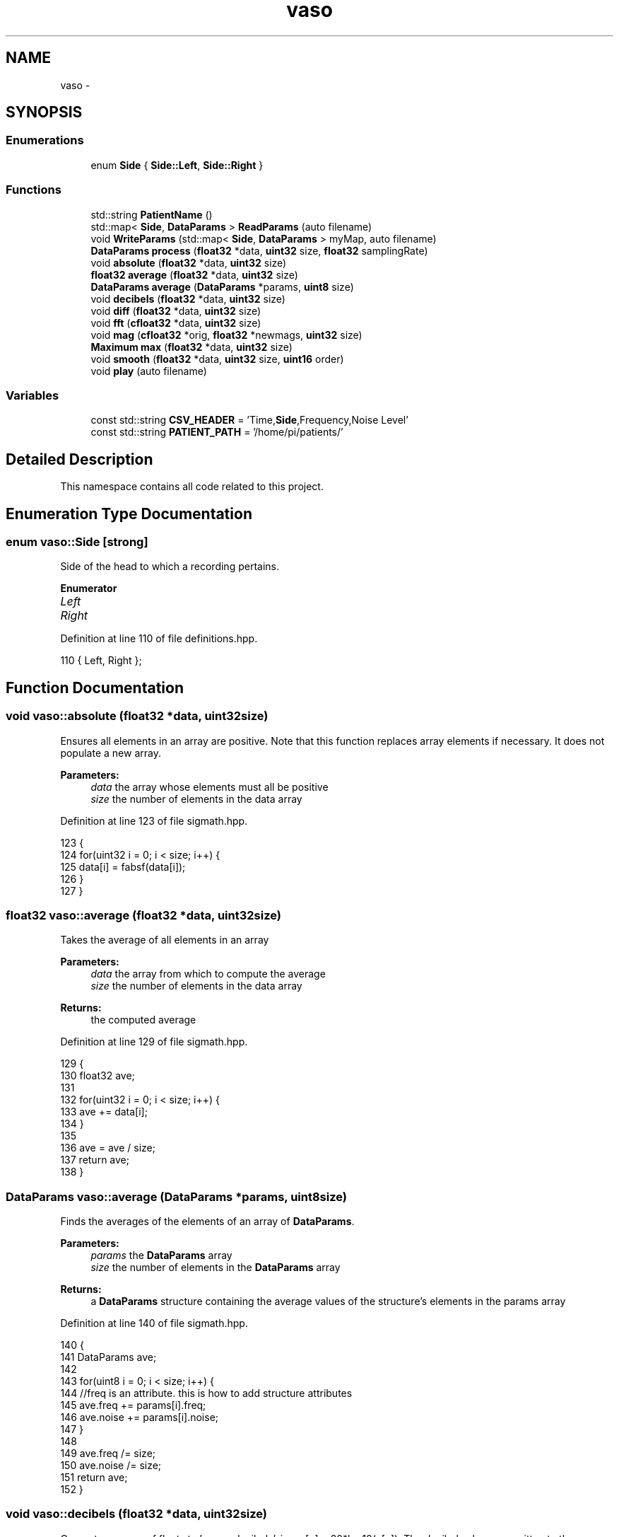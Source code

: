 .TH "vaso" 3 "Tue Apr 19 2016" "Andrew and Nick's Project" \" -*- nroff -*-
.ad l
.nh
.SH NAME
vaso \- 
.SH SYNOPSIS
.br
.PP
.SS "Enumerations"

.in +1c
.ti -1c
.RI "enum \fBSide\fP { \fBSide::Left\fP, \fBSide::Right\fP }"
.br
.in -1c
.SS "Functions"

.in +1c
.ti -1c
.RI "std::string \fBPatientName\fP ()"
.br
.ti -1c
.RI "std::map< \fBSide\fP, \fBDataParams\fP > \fBReadParams\fP (auto filename)"
.br
.ti -1c
.RI "void \fBWriteParams\fP (std::map< \fBSide\fP, \fBDataParams\fP > myMap, auto filename)"
.br
.ti -1c
.RI "\fBDataParams\fP \fBprocess\fP (\fBfloat32\fP *data, \fBuint32\fP size, \fBfloat32\fP samplingRate)"
.br
.ti -1c
.RI "void \fBabsolute\fP (\fBfloat32\fP *data, \fBuint32\fP size)"
.br
.ti -1c
.RI "\fBfloat32\fP \fBaverage\fP (\fBfloat32\fP *data, \fBuint32\fP size)"
.br
.ti -1c
.RI "\fBDataParams\fP \fBaverage\fP (\fBDataParams\fP *params, \fBuint8\fP size)"
.br
.ti -1c
.RI "void \fBdecibels\fP (\fBfloat32\fP *data, \fBuint32\fP size)"
.br
.ti -1c
.RI "void \fBdiff\fP (\fBfloat32\fP *data, \fBuint32\fP size)"
.br
.ti -1c
.RI "void \fBfft\fP (\fBcfloat32\fP *data, \fBuint32\fP size)"
.br
.ti -1c
.RI "void \fBmag\fP (\fBcfloat32\fP *orig, \fBfloat32\fP *newmags, \fBuint32\fP size)"
.br
.ti -1c
.RI "\fBMaximum\fP \fBmax\fP (\fBfloat32\fP *data, \fBuint32\fP size)"
.br
.ti -1c
.RI "void \fBsmooth\fP (\fBfloat32\fP *data, \fBuint32\fP size, \fBuint16\fP order)"
.br
.ti -1c
.RI "void \fBplay\fP (auto filename)"
.br
.in -1c
.SS "Variables"

.in +1c
.ti -1c
.RI "const std::string \fBCSV_HEADER\fP = 'Time,\fBSide\fP,Frequency,Noise Level'"
.br
.ti -1c
.RI "const std::string \fBPATIENT_PATH\fP = '/home/pi/patients/'"
.br
.in -1c
.SH "Detailed Description"
.PP 
This namespace contains all code related to this project\&. 
.SH "Enumeration Type Documentation"
.PP 
.SS "enum \fBvaso::Side\fP\fC [strong]\fP"
Side of the head to which a recording pertains\&. 
.PP
\fBEnumerator\fP
.in +1c
.TP
\fB\fILeft \fP\fP
.TP
\fB\fIRight \fP\fP
.PP
Definition at line 110 of file definitions\&.hpp\&.
.PP
.nf
110 { Left, Right };
.fi
.SH "Function Documentation"
.PP 
.SS "void vaso::absolute (\fBfloat32\fP *data, \fBuint32\fPsize)"
Ensures all elements in an array are positive\&. Note that this function replaces array elements if necessary\&. It does not populate a new array\&.
.PP
\fBParameters:\fP
.RS 4
\fIdata\fP the array whose elements must all be positive
.br
\fIsize\fP the number of elements in the data array 
.RE
.PP

.PP
Definition at line 123 of file sigmath\&.hpp\&.
.PP
.nf
123                                               {
124         for(uint32 i = 0; i < size; i++) {
125             data[i] = fabsf(data[i]);
126         }
127     }
.fi
.SS "\fBfloat32\fP vaso::average (\fBfloat32\fP *data, \fBuint32\fPsize)"
Takes the average of all elements in an array
.PP
\fBParameters:\fP
.RS 4
\fIdata\fP the array from which to compute the average
.br
\fIsize\fP the number of elements in the data array
.RE
.PP
\fBReturns:\fP
.RS 4
the computed average 
.RE
.PP

.PP
Definition at line 129 of file sigmath\&.hpp\&.
.PP
.nf
129                                                 {
130         float32 ave;
131 
132         for(uint32 i = 0; i < size; i++) {
133             ave += data[i];
134         }
135 
136         ave = ave / size;
137         return ave;
138     }
.fi
.SS "\fBDataParams\fP vaso::average (\fBDataParams\fP *params, \fBuint8\fPsize)"
Finds the averages of the elements of an array of \fBDataParams\fP\&.
.PP
\fBParameters:\fP
.RS 4
\fIparams\fP the \fBDataParams\fP array
.br
\fIsize\fP the number of elements in the \fBDataParams\fP array
.RE
.PP
\fBReturns:\fP
.RS 4
a \fBDataParams\fP structure containing the average values of the structure's elements in the params array 
.RE
.PP

.PP
Definition at line 140 of file sigmath\&.hpp\&.
.PP
.nf
140                                                        {
141         DataParams ave;
142 
143         for(uint8 i = 0; i < size; i++) {
144             //freq is an attribute\&. this is how to add structure attributes
145             ave\&.freq += params[i]\&.freq;
146             ave\&.noise += params[i]\&.noise;
147         }
148 
149         ave\&.freq /= size;
150         ave\&.noise /= size;
151         return ave;
152     }
.fi
.SS "void vaso::decibels (\fBfloat32\fP *data, \fBuint32\fPsize)"
Converts an array of floats to 'power decibels', i\&.e\&., x[n] = 20*log10(x[n])\&. The decibel values are written to the same array that contained the values to be converted\&. In other words, this function should perform an in-place, element-wise conversion\&.
.PP
\fBParameters:\fP
.RS 4
\fIdata\fP the array of values to be converted as well as the location where the converted values will be written
.br
\fIsize\fP the number of elements in the data array 
.RE
.PP

.PP
Definition at line 154 of file sigmath\&.hpp\&.
.PP
.nf
154                                               {
155         for(uint32 i = 0; i < size; i++) {
156             data[i] = 20 * log10(data[i]);
157         }
158     }
.fi
.SS "void vaso::diff (\fBfloat32\fP *data, \fBuint32\fPsize)"
Computes the left-handed first derivative of a discrete signal\&. The first element will be 0\&.
.PP
\fBParameters:\fP
.RS 4
\fIdata\fP an array containing the discrete signal data
.br
\fIsize\fP the number of elements in data 
.RE
.PP

.PP
Definition at line 160 of file sigmath\&.hpp\&.
.PP
.nf
160                                           {
161         float32 temp[size];
162         temp[0] = 0;
163 
164         for(uint32 i = 1; i < size; i++) {
165             temp[i] = data[i] - data[i-1];
166         }
167 
168         for(uint32 i = 0; i < size; i++) {
169             data[i] = temp[i];
170         }
171     }
.fi
.SS "void vaso::fft (\fBcfloat32\fP *data, \fBuint32\fPsize)"
Replaces the values of an array of cfloat32's with the array's DFT using a decimation-in-frequency algorithm\&.
.PP
This code is based on code from http://rosettacode.org/wiki/Fast_Fourier_transform#C.2B.2B\&.
.PP
\fBParameters:\fP
.RS 4
\fIdata\fP the array whose values should be replaced with its DFT
.br
\fIsize\fP the number of elements in the data array 
.RE
.PP

.PP
Definition at line 173 of file sigmath\&.hpp\&.
.PP
.nf
173                                           {
174         // DFT
175         uint32 k = size;
176         uint32 n;
177         float32 thetaT = M_PI / size;
178         cfloat32 phiT(cos(thetaT), sin(thetaT));
179         cfloat32 T;
180 
181         while(k > 1) {
182             n = k;
183             k >>= 1;
184             phiT = phiT * phiT;
185             T = 1\&.0L;
186 
187             for(uint32 l = 0; l < k; l++) {
188                 for(uint32 a = l; a < size; a += n) {
189                     uint32 b = a + k;
190                     cfloat32 t = data[a] - data[b];
191                     data[a] += data[b];
192                     data[b] = t * T;
193                 }
194 
195                 T *= phiT;
196             }
197         }
198 
199         // Decimate
200         uint32 m = (uint32)log2(size);
201 
202         for(uint32 a = 0; a < size; a++) {
203             uint32 b = a;
204 
205             // Reverse bits
206             b = (((b & 0xaaaaaaaa) >> 1) | ((b & 0x55555555) << 1));
207             b = (((b & 0xcccccccc) >> 2) | ((b & 0x33333333) << 2));
208             b = (((b & 0xf0f0f0f0) >> 4) | ((b & 0x0f0f0f0f) << 4));
209             b = (((b & 0xff00ff00) >> 8) | ((b & 0x00ff00ff) << 8));
210             b = ((b >> 16) | (b << 16)) >> (32 - m);
211 
212             if (b > a)
213             {
214                 cfloat32 t = data[a];
215                 data[a] = data[b];
216                 data[b] = t;
217             }
218         }
219     }
.fi
.SS "void vaso::mag (\fBcfloat32\fP *orig, \fBfloat32\fP *newmags, \fBuint32\fPsize)"
Computes the magitude of an array of complex numbers\&.
.PP
\fBParameters:\fP
.RS 4
\fIorig\fP the array of complex numbers
.br
\fInewmags\fP an array to which the magitudes are to be written
.br
\fIsize\fP the number of elements in orig and newmags 
.RE
.PP

.PP
Definition at line 221 of file sigmath\&.hpp\&.
.PP
.nf
221                                                             {
222         //loop to run throught the length of array orig
223         for(uint32 n = 0; n < size; n++) {
224             /* 
225              * abs should calculate the magnitude of complex array elements\&.
226              * saves to new array
227              */
228             newmags[n] = std::abs(orig[n]);     
229         }
230     }
.fi
.SS "\fBMaximum\fP vaso::max (\fBfloat32\fP *data, \fBuint32\fPsize)"
Finds the maximum value in an array\&.
.PP
\fBParameters:\fP
.RS 4
\fIdata\fP the array whose maximum value is to be found
.br
\fIuint32\fP size the number of elements in the data array
.RE
.PP
\fBReturns:\fP
.RS 4
the maximum value and its index in a \fBMaximum\fP structure 
.RE
.PP

.PP
Definition at line 232 of file sigmath\&.hpp\&.
.PP
.nf
232                                             {
233         Maximum m;
234 
235         //loop to run through the length of array data
236         for (uint32 i = 0; i < size; i++) {
237             /* 
238              * when value at data[i] is above max\&.value,
239              * sets max\&.value equal to data[i] and max\&.index equal to i
240              */
241             if (data[i] > m\&.value) {
242                 m\&.value = data[i];
243                 m\&.index = i;
244             }
245         }
246 
247         return m;
248     }
.fi
.SS "std::string vaso::PatientName ()"
Prompts a user to enter a first, middle, and last name for a patients and creates a file (if necessary) in which all of a patient's data can be saved\&. A newly created file will contain the CSV header for the file's data\&.
.PP
Must warn a user if the patient folder does not already exist in order to prevent missaving data\&.
.PP
\fBReturns:\fP
.RS 4
the file under which all patient data is saved 
.RE
.PP

.PP
Definition at line 43 of file fileio\&.hpp\&.
.PP
.nf
43                             {
44         std::string fname = "";
45         std::string mname = "";
46         std::string lname = "";
47         std::string patfil = "";
48         std::string patientname = "";
49         uint32 track1 = 0;
50         uint32 track2 = 0;
51         uint32 track3 = 0;
52 
53         do {
54             std::cout << "Please enter the patients name\&." << std::endl;
55             std::cout << "First name: ";
56             std::cin >> fname;
57             std::cout << "Middle name: ";
58             std::cin >> mname;
59             std::cout << "Last name: ";
60             std::cin >> lname;
61 
62             // creates new std::string with path to patient file
63             patientname = PATIENT_PATH + lname + ", " + fname
64                 + " " + mname + "\&.csv";
65 
66             // prints out patientname\&. shows user the path to the patient file
67             std::cout << patientname << std::endl << std::endl;
68             std::ifstream file(patientname\&.c_str());
69 
70             if (file\&.good()) {
71                 track1 = 1;
72             }
73 
74             /*
75              * Compares patientname to existing files and lets user know
76              * if the file does not exist\&.
77              */
78             else if (!file\&.good()) {
79                 /* 
80                  * Do while statement to continue asking user about the file
81                  * if their input is not acceptable
82                  */ 
83                 do {
84                     std::cout << "Patient file does not exist, would you like "
85                         "to create file or re-enter their name?" << std::endl;
86                     std::cout << "  *Type 'create' and press enter key "
87                         "to create the patient file\&." << std::endl;
88                     std::cout << "  *Type 'reenter' and press enter key "
89                         "to re-enter the patients name\&." << std::endl;
90                     std::cout << std::endl;
91                     std::cin >> patfil;
92 
93                     /* 
94                      * patfil equals create, track1 and 2 will increase
95                      * escaping both do while loops
96                      */
97                     if(patfil == "create") {
98                         std::ofstream createfile(patientname\&.c_str());
99                         track1 = 1;
100                         track2 = 1;
101                         track3 = 1;
102                         createfile << CSV_HEADER << std::endl;
103                         createfile\&.flush();
104                         createfile\&.close();
105                     }
106 
107                     /*
108                      *patfil equals renter, track1 will remain zero allowing
109                      *user to reenter the patient name\&.
110                      */
111                     else if(patfil == "reenter") {
112                         track1 = 0;
113                         track2 = 1;
114                     }
115 
116                     /*
117                      *The users input was neither create or reenter\&. User
118                      *must enter patient name again\&.
119                      */
120                     else {
121                         std::cout << std::endl;
122                         std::cout << "Your input is not acceptable\&." << std::endl;
123                         std::cout << std::endl;
124                     }
125                 }while(track2 == 0);
126             }
127         } while (track1 == 0);
128 
129         return patientname; //returns the path to the patient file
130     }
.fi
.SS "void vaso::play (autofilename)"
Plays a WAVE file in a loop in a non-blocking manner\&.
.PP
\fBParameters:\fP
.RS 4
\fIfilename\fP the absolute or relative path to the WAVE file 
.RE
.PP

.PP
Definition at line 20 of file sound\&.hpp\&.
.PP
.nf
20                              {
21 
22     }
.fi
.SS "\fBDataParams\fP vaso::process (\fBfloat32\fP *data, \fBuint32\fPsize, \fBfloat32\fPsamplingRate)"
Analyzes a single recording to determine the drop-off frequency and average noiseband noise power\&.
.PP
It should be noted that is algorithm is considered the intellectual property of Andrew Wisner and Nicholas Nolan\&. The 'algorithm' is defined as the use of 1) the frequency drop-off and/or 2) a noise value from the frequency band above the drop-off frequency in order to diagnose (with or without other factors and parameters) the presence of a vasospasm in a patient\&. By faculty members and/or students in the UAB ECE department using this algorithm, they agree that the presentation of their code or project that uses this algorithm by anyone directly or indirectly related to the code or project, whether verbally or in writing, will reference the development of the initial algorithm by Andrew Wisner and Nicholas Nolan\&. Furthermore, a failure to meet this stipulation will warrant appropriate action by Andrew Wisner and/or Nicholas Nolan\&. It should be understood that the purpose of this stipulation is not to protect prioprietary rights; rather, it is to help ensure that the intellectual property of the aforementioned is protected and is neither misrepresented nor claimed implicitly or explicitly by another individual\&.
.PP
\fBParameters:\fP
.RS 4
\fIdata\fP array containing float32 samples of audio
.br
\fIsize\fP number of samples in each recording\&. MUST be a power of two\&.
.br
\fIsamplingRate\fP the sampling frequency in Hz or Samples/second
.RE
.PP
\fBReturns:\fP
.RS 4
cut-off frequency (Hz) and average noiseband noise power in decibels 
.RE
.PP

.PP
Definition at line 48 of file process\&.hpp\&.
.PP
.nf
48                                                                          {
49         if((size & (size - 1) != 0) || size < 2) {
50             throw std::invalid_argument(
51                     "The number of samples is not a power of two!");
52         }
53 
54         // declare function-scoped variables
55         uint32 freqSize = size / 2;
56         cfloat32* cdata = (cfloat32*)std::malloc(size * sizeof(cfloat32));
57         float32* fdata = (float32*)std::malloc(freqSize * sizeof(float32));
58         float32* origdata = (float32*)std::malloc(freqSize * sizeof(float32));
59 
60         // convert data to complex numbers for fft()
61         for(uint32 i = 0; i < size; i++) {
62             cdata[i] = data[i];
63         }
64     
65         // find frequency spectrum in relative decibels
66         fft(cdata, size);
67         mag(cdata, fdata, freqSize);
68         Maximum maximum = max(fdata, freqSize);
69 
70         for(uint32 i = 0; i < freqSize; i++) {
71             fdata[i] /= maximum\&.value;
72         }
73 
74         decibels(fdata, freqSize);
75 
76         for(uint32 i = 0; i < freqSize; i++) {
77             origdata[i] = fdata[i];
78         }
79 
80         /*
81          * Run spectrum values through moving-average filter to smooth the
82          * curve and make it easier to determine the derivative\&.
83          */
84         smooth(fdata, freqSize, 20);
85 
86         /*
87          * Find the derivative of the smoothed spectrum\&. Bote that both this
88          * filter and the previous are necessary to the algorithm\&.
89          */
90         diff(fdata, freqSize);
91         smooth(fdata, freqSize, 100);
92         absolute(fdata, freqSize);
93 
94         // find the parameters of this specific recording
95         uint16 offset = 1000;
96         absolute(&fdata[offset], freqSize - offset);
97         maximum = max(&fdata[offset], freqSize - offset);
98         uint32 index = maximum\&.index + offset;
99         
100         DataParams params;
101         params\&.freq = index * (float)SAMPLE_FREQ / freqSize / 2;
102         params\&.noise = average(&origdata[index + offset],
103                 freqSize - offset - index);
104 
105         free(cdata);
106         free(fdata);
107 
108         return params;
109 
110     }
.fi
.SS "std::map<\fBSide\fP, \fBDataParams\fP> vaso::ReadParams (autofilename)"
Reads the previously computated parameters found in the specified file\&.
.PP
\fBParameters:\fP
.RS 4
\fIfilename\fP the absolute or relative path to the file containing the patient data to read
.RE
.PP
\fBReturns:\fP
.RS 4
the patient parameters read for each side 
.RE
.PP

.PP
Definition at line 141 of file fileio\&.hpp\&.
.PP
.nf
141                                                        {
142         std::map<Side, DataParams> myMap;
143         DataParams leftparams;
144         DataParams rightparams;
145 
146         std::ifstream file(filename\&.c_str());
147         std::string leftline;
148         std::string rightline;
149         std::string leftsearch = "Left";
150         std::string rightsearch = "Right";
151         std::string paramstring;
152         std::string lfreqstr;
153         std::string lnoisestr;
154         std::string rfreqstr;
155         std::string rnoisestr;
156         uint32 lcnt = 0;
157         uint32 rcnt = 0;
158         float32 lfreqval;
159         float32 lnoiseval;
160         float32 rfreqval;
161         float32 rnoiseval;
162 
163         /*
164          * if statement which uses ifstream function to open patient file 
165          * filename)
166          */
167         if(file\&.is_open()) {
168             /*
169              * While statement to find the first Left line and save to 
170              *leftline as string\&.
171              */
172             while (getline(file, leftline)) {
173                 if(leftline\&.find(leftsearch, 0) != std::string::npos) {
174                     break;
175                 }
176 
177             }
178 
179             /*
180              * While statement to find first right line and save to rightline
181              * as string\&.
182              */
183             while (getline(file,rightline)) {
184                 if(rightline\&.find(rightsearch, 0) != std::string::npos) {
185                     break;
186                 }
187             }
188 
189             // Code to break leftline and rightline into its parts
190             std::stringstream lss(leftline);
191             std::stringstream rss(rightline);
192 
193             while(getline(lss,paramstring, ',')) {
194                 lcnt++;
195 
196                 if(lcnt == 3) {
197                     lfreqstr = paramstring;
198                 }
199 
200                 else if(lcnt == 4) {
201                     lnoisestr = paramstring;
202                 }
203             }
204 
205             while(getline(rss,paramstring, ',')) {
206                 rcnt++;
207 
208                 if(rcnt == 3) {
209                     rfreqstr = paramstring;
210                 }
211 
212                 else if(rcnt == 4) {
213                     rnoisestr = paramstring;
214                 }
215             }
216 
217             /*
218              * Statement to convert lfreq, lnoise, rfreq, and rnoise from
219              * strings to floats\&.
220              * */
221             lfreqval = atof(lfreqstr\&.c_str());
222             lnoiseval = atof(lnoisestr\&.c_str());
223             rfreqval = atof(rfreqstr\&.c_str());
224             rnoiseval = atof(rnoisestr\&.c_str());
225 
226             file\&.close();
227         }
228 
229         else {
230             throw std::runtime_error("The patient file could not be opened\&.");
231         }
232 
233         leftparams\&.freq = lfreqval;
234         leftparams\&.noise = lnoiseval;
235         rightparams\&.freq = rfreqval;
236         rightparams\&.noise = rnoiseval;
237 
238         myMap[Side::Left] = leftparams;
239         myMap[Side::Right] = rightparams;
240 
241         return myMap;
242     }
.fi
.SS "void vaso::smooth (\fBfloat32\fP *data, \fBuint32\fPsize, \fBuint16\fPorder)"
Applies an nth-order moving-average filter to a discrete signal\&.
.PP
\fBParameters:\fP
.RS 4
\fIdata\fP the array containing the signal to which the filter should be applied
.br
\fIsize\fP the number of elements in the data array
.br
\fIorder\fP the order of the filter 
.RE
.PP

.PP
Definition at line 250 of file sigmath\&.hpp\&.
.PP
.nf
250                                                           {
251         float32 coeff = 1 / (float32)order;
252         float32 temp[size];
253 
254         for(uint32 i = 0; i < size; i++) {
255             temp[i] = 0;
256 
257             for(uint16 j = 0; j < order && j <= i; j++) {
258                 temp[i] += data[i - j];
259             }
260 
261             temp[i] *= coeff;
262         }
263 
264         for(uint32 i = 0; i < size; i++) {
265             data[i] = temp[i];
266         }
267     }
.fi
.SS "void vaso::WriteParams (std::map< Side, \fBDataParams\fP >myMap, autofilename)"
Writes (appends) the passed parameters to the specified file\&.
.PP
\fBParameters:\fP
.RS 4
\fImyMap\fP contains the parameters to be written
.RE
.PP
the patient CSV file's filename 
.PP
Definition at line 251 of file fileio\&.hpp\&.
.PP
.nf
251                                                                     {
252         char temp[80];
253         std::ofstream file(filename\&.c_str(),
254                 std::ofstream::out | std::ofstream::app);
255 
256         //Gives pointer measurementtime a data type of time_t\&.
257         time_t measurementtime;
258         time(&measurementtime); //Gets the current time\&.
259         strftime(temp, 80, "%c", localtime(&measurementtime));
260         std::string fTime = std::string(temp);
261 
262         //if statement to print the Left side parameters to the patient file\&.
263         if(file\&.is_open()) {
264             file << fTime + "," + "Left" + ","
265                 + std::to_string(myMap[Side::Left]\&.freq) 
266                 + ", " + std::to_string(myMap[Side::Left]\&.noise) << std::endl;
267         }
268 
269         //if statement to print the Right side parameters to the patient file\&.
270         if(file\&.is_open()) {
271             file << fTime + "," + "Right" + ","
272                 + std::to_string(myMap[Side::Right]\&.freq) 
273                 + ", " + std::to_string(myMap[Side::Right]\&.noise) << std::endl;
274         }
275 
276         else {
277             std::cout << "Patient file can not be opened!" << std::endl;
278         }
279 
280         file\&.close();
281     }
.fi
.SH "Variable Documentation"
.PP 
.SS "const std::string vaso::CSV_HEADER = 'Time,\fBSide\fP,Frequency,Noise Level'"
First line of CSV data file, which declares columns\&. 
.PP
Definition at line 25 of file fileio\&.hpp\&.
.SS "const std::string vaso::PATIENT_PATH = '/home/pi/patients/'"
Absolute path to the folder containing the patients' data 
.PP
Definition at line 30 of file fileio\&.hpp\&.
.SH "Author"
.PP 
Generated automatically by Doxygen for Andrew and Nick's Project from the source code\&.
